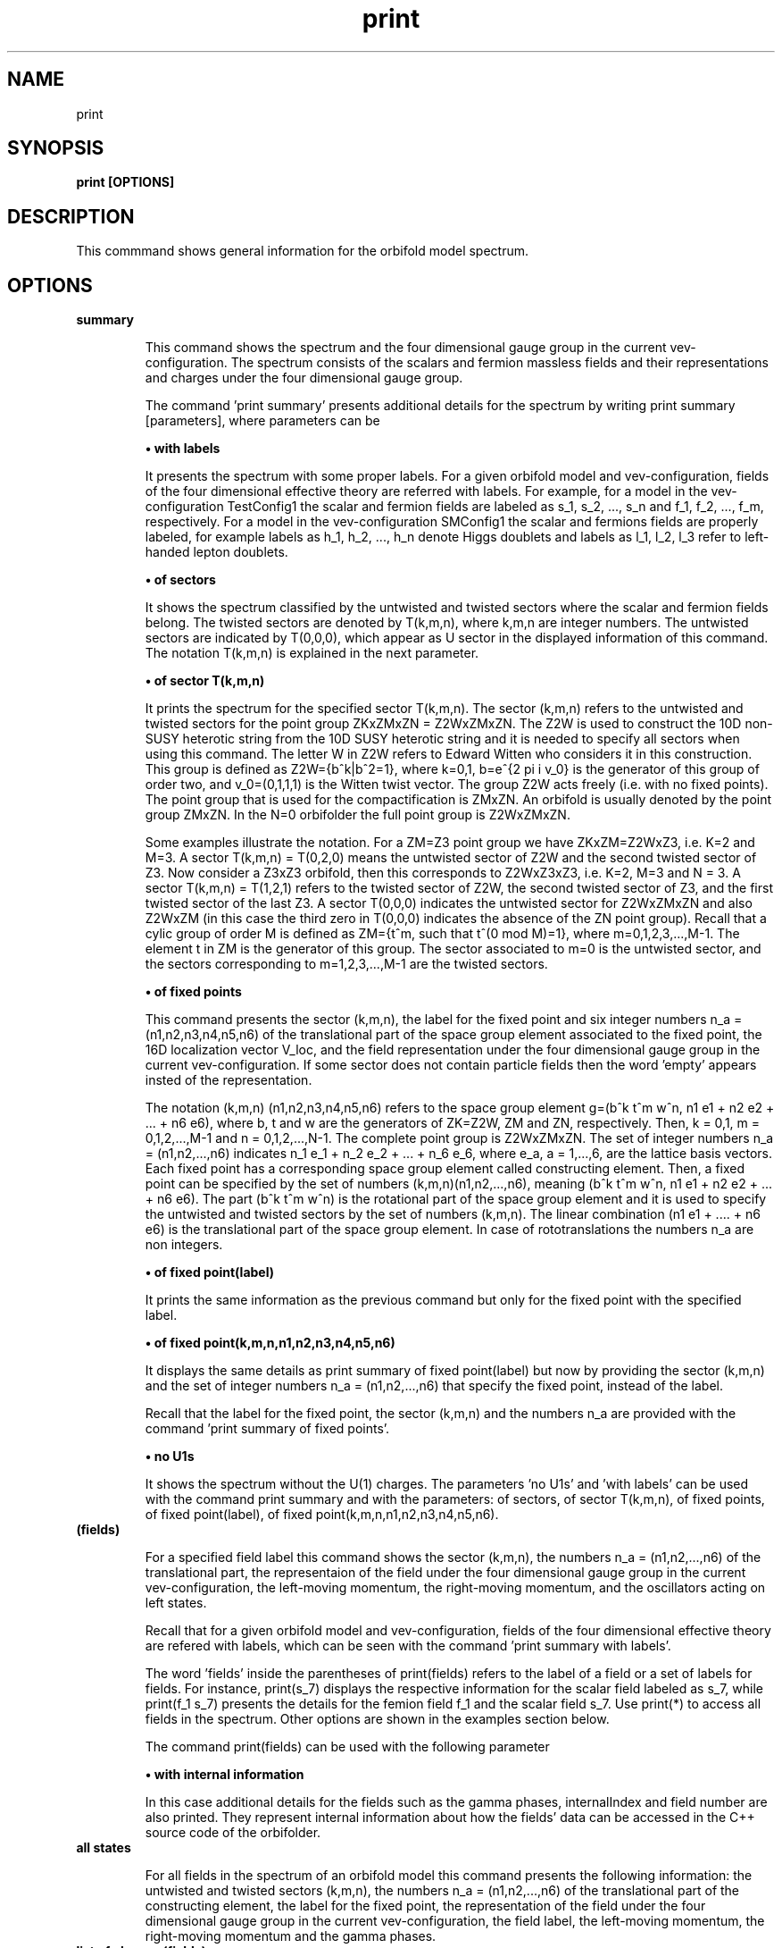 .TH "print" 1 "February 1, 2024" "Escalante-Notario, Perez-Martinez, Ramos-Sanchez and Vaudrevange"

.SH NAME
print 

.SH SYNOPSIS
.B print [OPTIONS]

.SH DESCRIPTION
This commmand shows general information for the orbifold model spectrum. 


.SH OPTIONS
.TP
.B summary

This command shows the spectrum and the four dimensional gauge group in the current vev-configuration. The spectrum consists of the scalars and fermion massless fields and their representations and charges under the four dimensional gauge group.    

The command 'print summary' presents additional details for the spectrum by writing print summary [parameters], where parameters can be

.B \(bu with labels

It presents the spectrum with some proper labels. For a given orbifold model and vev-configuration, fields of the four dimensional effective theory are referred with labels. For example, for a model in the vev-configuration TestConfig1 the scalar and fermion fields are labeled as s_1, s_2, ..., s_n and f_1, f_2, ..., f_m, respectively. For a model in the vev-configuration SMConfig1 the scalar and fermions fields are properly labeled, for example
labels as h_1, h_2, ..., h_n denote Higgs doublets and labels as l_1, l_2, l_3 refer to left-handed lepton doublets. 

.B \(bu of sectors

It shows the spectrum classified by the untwisted and twisted sectors where the scalar and fermion fields belong. The twisted sectors are denoted by T(k,m,n), where k,m,n are integer numbers. The untwisted sectors are indicated by T(0,0,0), which appear as U sector in the displayed information of this command. The notation T(k,m,n) is explained in the next parameter.  


.B \(bu of sector T(k,m,n)

It prints the spectrum for the specified sector T(k,m,n). The sector (k,m,n) refers to the untwisted and twisted sectors for the point group ZKxZMxZN = Z2WxZMxZN. The Z2W is used to construct the 10D non-SUSY heterotic string from the 10D SUSY heterotic string and it is needed to specify all sectors when using this command. The letter W in Z2W refers to Edward Witten who considers it in this construction. This group is defined as Z2W={b^k|b^2=1}, where k=0,1, b=e^{2 pi i v_0} is the generator of this group of order two, and v_0=(0,1,1,1) is the Witten twist vector. The group Z2W acts freely (i.e. with no fixed points). The point group that is used for the compactification is ZMxZN. An orbifold is usually denoted by the point group ZMxZN. In the N=0 orbifolder the full point group is Z2WxZMxZN. 

Some examples illustrate the notation. For a ZM=Z3 point group we have ZKxZM=Z2WxZ3, i.e. K=2 and M=3. A sector T(k,m,n) = T(0,2,0) means the untwisted sector of Z2W and the second twisted sector of Z3. Now consider a Z3xZ3 orbifold, then this corresponds to Z2WxZ3xZ3, i.e. K=2, M=3 and N = 3. A sector T(k,m,n) = T(1,2,1) refers to the twisted sector of Z2W, the second twisted sector of Z3, and the first twisted sector of the last Z3. A sector T(0,0,0) indicates the untwisted sector for Z2WxZMxZN and also Z2WxZM (in this case the third zero in T(0,0,0) indicates the absence of the ZN point group). Recall that a cylic group of order M is defined as ZM={t^m, such that t^(0 mod M)=1}, where m=0,1,2,3,...,M-1. The element t in ZM is the generator of this group. The sector associated to m=0 is the untwisted sector, and the sectors corresponding to m=1,2,3,...,M-1 are the twisted sectors.   

 
.B \(bu of fixed points

This command presents the sector (k,m,n), the label for the fixed point and six integer numbers n_a = (n1,n2,n3,n4,n5,n6) of the translational part of the space group element associated to the fixed point, the 16D localization vector V_loc, and the field representation under the four dimensional gauge group in the current vev-configuration. If some sector does not contain particle fields then the word 'empty' appears insted of the representation. 

The notation (k,m,n) (n1,n2,n3,n4,n5,n6) refers to the space group element g=(b^k t^m w^n, n1 e1 + n2 e2 + ... + n6 e6), where b, t and w are the generators of ZK=Z2W, ZM and ZN, respectively. Then, k = 0,1, m = 0,1,2,...,M-1 and n = 0,1,2,...,N-1. The complete point group is Z2WxZMxZN. The set of integer numbers n_a = (n1,n2,...,n6) indicates n_1 e_1 + n_2 e_2 + ... + n_6 e_6, where e_a, a = 1,...,6, are the lattice basis vectors. Each fixed point has a corresponding space group element called constructing element. Then, a fixed point can be specified by the set of numbers (k,m,n)(n1,n2,...,n6), meaning (b^k t^m w^n, n1 e1 + n2 e2 + ... + n6 e6). The part (b^k t^m w^n) is the rotational part of the space group element and it is used to specify the untwisted and twisted sectors by the set of numbers (k,m,n). The linear combination (n1 e1 + .... + n6 e6) is the translational part of the space group element. In case of rototranslations the numbers n_a are non integers.  


.B \(bu of fixed point(label)

It prints the same information as the previous command but only for the fixed point with the specified label. 

.B \(bu of fixed point(k,m,n,n1,n2,n3,n4,n5,n6)

It displays the same details as print summary of fixed point(label) but now by providing the sector (k,m,n) and the set of integer numbers n_a = (n1,n2,...,n6) that specify the fixed point, instead of the label. 

Recall that the label for the fixed point, the sector (k,m,n) and the numbers n_a are provided with the command 'print summary of fixed points'. 

.B \(bu no U1s

It shows the spectrum without the U(1) charges. The parameters 'no U1s' and 'with labels' can be used with the command print summary and with the parameters: of sectors, of sector T(k,m,n), of fixed points, of fixed point(label), of fixed point(k,m,n,n1,n2,n3,n4,n5,n6). 

.TP
.B (fields)

For a specified field label this command shows the sector (k,m,n), the numbers n_a = (n1,n2,...,n6) of the translational part, the representaion of the field under the four dimensional gauge group in the current vev-configuration, the left-moving momentum, the right-moving momentum, and the oscillators acting on left states. 

Recall that for a given orbifold model and vev-configuration, fields of the four dimensional effective theory are refered with labels, which can be seen with the command 'print summary with labels'. 

The word 'fields' inside the parentheses of print(fields) refers to the label of a field or a set of labels for fields. For instance, print(s_7) displays the respective information for the scalar field labeled as s_7, while print(f_1 s_7) presents the details for the femion field f_1 and the scalar field s_7. Use print(*) to access all fields in the spectrum. Other options are shown in the examples section below.

The command print(fields) can be used with the following parameter

.B \(bu with internal information

In this case additional details for the fields such as the gamma phases, internalIndex and field number are also printed. They represent internal information about how the fields' data can be accessed in the C++ source code of the orbifolder.

.TP
.B all states

For all fields in the spectrum of an orbifold model this command presents the following information: the untwisted and twisted sectors (k,m,n), the numbers n_a = (n1,n2,...,n6) of the translational part of the constructing element, the label for the fixed point, the representation of the field under the four dimensional gauge group in the current vev-configuration, the field label, the left-moving momentum, the right-moving momentum and the gamma phases. 


.TP
.B list of charges(fields)

This command prints the left-moving momentum and the right-moving momentum for fields specified by their labels. For example print list of charges(s_1 f_7), print list of charges(f_5), etc. The same options for fields in the command print(fields) also apply here, for example use (*) in (fields) to consider all fields in the spectrum, i.e. print(*). The command print list of charges(fields) can be used with the following parameter

.B \(bu label of list(Label)

In this case the information displayed from the command 'print list of charges(fields)' is tagged as Label.


.SH EXAMPLES


\(bu The following command prints the massless scalar and fermion spectrum, the current vev-configuration and the 4D gauge group for the orbifold model.   

.B print summary

For example, consider the Z3 orbifold model named Z3_1_1. The use of this command in the prompt and its output reads,

  /Z3_1_1/spectrum/> print summary

    Gauge group in vev-configuration "TestConfig1": SO(10) x SU(3) and SO(16) and U(1)
    First U(1) is anomalous with tr Q_anom = 20736.00.

      3 ( 10,  3,  1)_s  U(1) : (  -24) 
      3 (  1,  3,  1)_s  U(1) : (   48) 
     27 ( 10,  1,  1)_s  U(1) : (  -24) 
     27 (  1,  1,  1)_s  U(1) : (   48) 
     81 (  1, -3,  1)_s  U(1) : (    0) 

      1 ( 16,  1,  1)_f  U(1) : (  -36) 
      1 (  1,  1,-128)_f  U(1) : (    0) 
      1 (-16,  1,  1)_f  U(1) : (   36) 
      3 ( 16,  3,  1)_f  U(1) : (   12) 
     27 ( 16,  1,  1)_f  U(1) : (   12) 
      1 ( 10,  1, 16)_f  U(1) : (    0) 
      3 (  1, -3, 16)_f  U(1) : (   24) 
     27 (  1,  1, 16)_f  U(1) : (   24) 
 

\(bu The following command prints the same information as the previous command 'print summary' but now the labels for the fields are displayed.

.B print summary with labels

For example, using the Z3 orbifold model, one sees

  /Z3_1_1/spectrum/> print summary with labels

    Gauge group in vev-configuration "TestConfig1": SO(10) x SU(3) and SO(16) and U(1)
    First U(1) is anomalous with tr Q_anom = 20736.00.

      3 ( 10,  3,  1)_s  U(1) : (  -24)  s_1 - s_3 
      3 (  1,  3,  1)_s  U(1) : (   48)  s_4 - s_6 
     27 ( 10,  1,  1)_s  U(1) : (  -24)  s_7 s_12 s_17 s_22 s_27 s_32 s_37 s_42 s_47 s_52 s_57 s_62 s_67 s_72 s_77 s_82 s_87 s_92 s_97 s_102 s_107   s_112 s_117 s_122 s_127 s_132 s_137 
     27 (  1,  1,  1)_s  U(1) : (   48)  s_8 s_13 s_18 s_23 s_28 s_33 s_38 s_43 s_48 s_53 s_58 s_63 s_68 s_73 s_78 s_83 s_88 s_93 s_98 s_103 s_108   s_113 s_118 s_123 s_128 s_133 s_138 
     81 (  1, -3,  1)_s  U(1) : (    0)  s_9 - s_11 s_14 - s_16 s_19 - s_21 s_24 - s_26 s_29 - s_31 s_34 - s_36 s_39 - s_41 s_44 - s_46 s_49 - s_51   s_54 - s_56 s_59 - s_61 s_64 - s_66 s_69 - s_71 s_74 - s_76 s_79 - s_81 s_84 - s_86 s_89 - s_91 s_94 - s_96 s_99 - s_101 s_104 - s_106 s_109 - s_111   s_114 - s_116 s_119 - s_121 s_124 - s_126 s_129 - s_131 s_134 - s_136 s_139 - s_141 

      1 ( 16,  1,  1)_f  U(1) : (  -36)  f_1 
      1 (  1,  1,-128)_f  U(1) : (    0)  f_2 
      1 (-16,  1,  1)_f  U(1) : (   36)  f_3 
      3 ( 16,  3,  1)_f  U(1) : (   12)  f_4 - f_6 
     27 ( 16,  1,  1)_f  U(1) : (   12)  f_7 - f_33 
      1 ( 10,  1, 16)_f  U(1) : (    0)  f_34 
      3 (  1, -3, 16)_f  U(1) : (   24)  f_35 - f_37 
     27 (  1,  1, 16)_f  U(1) : (   24)  f_38 - f_64 

Another example is the following. Consider a SM-like model called Model_SM3 in the vev-configuration SMConfig1. Then, the use of the command and its output reads, for example,

  /Model_SM3/spectrum/> print summary with labels

    Gauge group in vev-configuration "SMConfig1": SU(3)_C x SU(2)_L and U(1)_Y

      3 (  3,  1)_s  U(1) : ( -1/3)  sd_1 sd_2 
     32 (  1,  1)_s  U(1) : (    0)  sn_1 - sn_26 
      3 (  1,  2)_s  U(1) : (  1/2)  bh_1 bh_2 
     60 (  1,  1)_s  U(1) : (  1/3)  sx_1 - sx_42 
     72 (  1,  1)_s  U(1) : ( -1/3)  bsx_1 - bsx_54 
     15 (  1,  1)_s  U(1) : (  2/3)  sz_1 - sz_9 
      3 (  1,  2)_s  U(1) : ( -1/6)  sx2_1 - sx2_3 
      3 (  1,  1)_s  U(1) : ( -2/3)  bsz_1 - bsz_3 
      3 (  1,  2)_s  U(1) : (  1/6)  bsx2_1 - bsx2_3 
      3 (  3,  1)_s  U(1) : (  1/3)  sy2_1 - sy2_3 
      9 ( -3,  1)_s  U(1) : (  1/3)  bsd_1 - bsd_9 

    183 (  1,  1)_f  U(1) : (    0)  n_1 - n_107 

      3 (  3,  2)_f  U(1) : (  1/6)  q_1 q_2 
      3 ( -3,  1)_f  U(1) : ( -2/3)  bu_1 bu_2 
      5 ( -3,  1)_f  U(1) : (  1/3)  bd_1 - bd_3 
      2 (  3,  1)_f  U(1) : ( -1/3)  d_1 d_2 
      5 (  1,  2)_f  U(1) : ( -1/2)  l_1 - l_3 
      2 (  1,  2)_f  U(1) : (  1/2)  bl_1 bl_2 
      3 (  1,  1)_f  U(1) : (    1)  be_1 be_2 

     21 (  1,  1)_f  U(1) : ( -2/3)  v_1 - v_21 
     21 (  1,  1)_f  U(1) : (  2/3)  bv_1 - bv_21 
    120 (  1,  1)_f  U(1) : (  1/3)  w_1 - w_78 
    120 (  1,  1)_f  U(1) : ( -1/3)  bw_1 - bw_78 
     18 ( -3,  1)_f  U(1) : (    0)  y_1 - y_18 
     18 (  3,  1)_f  U(1) : (    0)  by_1 - by_18 

      3 (  3,  1)_f  U(1) : (  1/3)  v2_1 - v2_3 
     15 (  1,  2)_f  U(1) : ( -1/6)  w2_1 - w2_15 
      3 ( -3,  1)_f  U(1) : ( -1/3)  bv2_1 - bv2_3 
     15 (  1,  2)_f  U(1) : (  1/6)  bw2_1 - bw2_15 

Note. The labels s_1, ... and f_1, ... are the standard labels for any orbifold model in the standard vev-configuartions TestConfig1 and StandardConfig1. For orbifold models where a SM, PS or SU(5) vacua can de defined, proper labels for the fields are assigned automatically by the orbifolder. This is done in the vev-config directory with the command 'analyze config'. See, for some help, man analyze in the vev-config directory. 


\(bu The following command shows the massless spectrum without the U(1)s charges.

.B print summary no U1s

For instance, consider Z3 orbifold model named Z3_1_1. Then, the use of this command and its output reads,

  /Z3_1_1/spectrum/> print summary no U1s

    Gauge group in vev-configuration "TestConfig1": SO(10) x SU(3) and SO(16)

      3 ( 10,  3,  1)_s 
      3 (  1,  3,  1)_s 
     27 ( 10,  1,  1)_s 
     27 (  1,  1,  1)_s 
     81 (  1, -3,  1)_s 

     28 ( 16,  1,  1)_f 
      1 (  1,  1,-128)_f 
      1 (-16,  1,  1)_f 
      3 ( 16,  3,  1)_f 
      1 ( 10,  1, 16)_f 
      3 (  1, -3, 16)_f 
     27 (  1,  1, 16)_f 


It is possible to combine parameters, for example, if one wants to see the labels for the fields and no U(1) charges, then the following command does the job.

.B print summary with labels no U1s


\(bu The following command prints the massless spectrum classified by the untiwsted and twisted sectors. It also shows the current vev-configuration and the 4D gauge group of the orbifold model. 

.B print summary of sectors

For example, consider the Z3 orbifold model labeled Z3_1_1. The use of this command and its output reads,

  /Z3_1_1/spectrum/> print summary of sectors

    Gauge group in vev-configuration "TestConfig1": SO(10) x SU(3) and SO(16) and U(1)
    First U(1) is anomalous with tr Q_anom = 20736.00.

    U Sector:
      3 ( 10,  3,  1)_s  U(1) : (  -24) 
      3 (  1,  3,  1)_s  U(1) : (   48) 

    U Sector:
      1 ( 16,  1,  1)_f  U(1) : (  -36) 
      1 (  1,  1,-128)_f  U(1) : (    0) 
      1 (-16,  1,  1)_f  U(1) : (   36) 
      3 ( 16,  3,  1)_f  U(1) : (   12) 

    T(0,1,0) Sector:   empty

    T(0,1,0) Sector:   empty

    T(0,2,0) Sector:
     27 ( 10,  1,  1)_s  U(1) : (  -24) 
     27 (  1,  1,  1)_s  U(1) : (   48) 
     81 (  1, -3,  1)_s  U(1) : (    0) 

    T(0,2,0) Sector:
     27 ( 16,  1,  1)_f  U(1) : (   12) 

    T(1,0,0) Sector:   empty

    T(1,0,0) Sector:
      1 ( 10,  1, 16)_f  U(1) : (    0) 
      3 (  1, -3, 16)_f  U(1) : (   24) 

    T(1,1,0) Sector:   empty

    T(1,1,0) Sector:
     27 (  1,  1, 16)_f  U(1) : (   24) 

    T(1,2,0) Sector:   empty

    T(1,2,0) Sector:   empty


\(bu The following command presents the same information as the previous command but now with the labels for the fields and no U(1)s charges. 

.B print summary of sectors with labels no U1s


\(bu The following command shows the massless spectrum that belongs to the twisted sector T(0,2,0) for the Z3 orbifold model presented above.

.B print summary of sector T(0,2,0)

The use of this command and its output reads,

  /Z3_1_1/spectrum/> print summary of sector T(0,2,0)

    T(0,2,0) Sector:
     27 ( 10,  1,  1)_s  U(1) : (  -24) 
     27 (  1,  1,  1)_s  U(1) : (   48) 
     81 (  1, -3,  1)_s  U(1) : (    0) 

    T(0,2,0) Sector:
     27 ( 16,  1,  1)_f  U(1) : (   12) 

\(bu The next command displays the following information for a field or set of fields: the sector (k,m,n), the set of numbers n_a = (n1,n2,...,n6), the representations of the fields under the 4D gauge group, the left-moving momentum, the right-moving momenta and the oscillators. For example, for a scalar field labeled as s_27 the following command prints the corresponding information.

.B print(s_27)

As an explicit example, consider the Z3 orbifold named Z3_1_1. Then, the use of this command and its output reads,

  /Z3_1_1/spectrum/> print(s_27)

      s_27
    sector (k,m,n)      : (0, 2, 0)
    fixed point n_a     : (0, 1, 0, 1, 0, 0)

    representation      : ( 10,  1,  1)_s  U(1): (  -24)

    left-moving p_sh    : 
  (-1/3, -1/3, -1/3, -1, 0, 0, 0, 0),  (0, 0, 0, 0, 0, 0, 0, 0)
  (-1/3, -1/3, -1/3, 0, -1, 0, 0, 0),  (0, 0, 0, 0, 0, 0, 0, 0)
  (-1/3, -1/3, -1/3, 0, 0, -1, 0, 0),  (0, 0, 0, 0, 0, 0, 0, 0)
  (-1/3, -1/3, -1/3, 0, 0, 0, -1, 0),  (0, 0, 0, 0, 0, 0, 0, 0)
  (-1/3, -1/3, -1/3, 0, 0, 0, 0, -1),  (0, 0, 0, 0, 0, 0, 0, 0)
  (-1/3, -1/3, -1/3, 0, 0, 0, 0, 1),  (0, 0, 0, 0, 0, 0, 0, 0)
  (-1/3, -1/3, -1/3, 0, 0, 0, 1, 0),  (0, 0, 0, 0, 0, 0, 0, 0)
  (-1/3, -1/3, -1/3, 0, 0, 1, 0, 0),  (0, 0, 0, 0, 0, 0, 0, 0)
  (-1/3, -1/3, -1/3, 0, 1, 0, 0, 0),  (0, 0, 0, 0, 0, 0, 0, 0)
  (-1/3, -1/3, -1/3, 1, 0, 0, 0, 0),  (0, 0, 0, 0, 0, 0, 0, 0)

    right-moving q_sh   : (0, -1/3, -1/3, -1/3)
    oscillators         : no


Other options for 'fields' in print(fields) are

.B print(*)

It prints the same kind of information described above but for all fields in the spectrum. The use of the * indicates that all fields are accessed.  
     
.B print(f)

It prints the information for all fermion fields labeled as f_1, f_2, f_3,..., f_n.

.B print(f-f_3)

It prints the information for all fermions fields except f_3.

.B print(s_1 f_1)

It prints the information only for the scalar field s_1 and the fermion field f_1.

.B print(s_1) with internal information

It gives additional information such as the gamma phases, internalIndex and field number for the scalar field labeled as s_1.

\(bu The next command presents the following information for all fields in the spectrum: the sector (k,m,n), the label for the fixed point, the numbers n_a = (n1,n2,...n6) that specify the translational part of the space group element associated to the fixed point, the 16D localization vector V_loc, and the field representations in that sector. If the sector does not contain fields then the word 'empty' is displayed instead of the representations. It also shows, at the beginning, the current vev-configuration and the 4D gauge group. If one of the U(1)s is anomalous, then a line indicating this also appears.

.B print summary of fixed points

For example, consider the Z3 orbifold model called Z3_1_1. Then the use of this command and its output reads, e.g.


  /Z3_1_1/spectrum> print summary of fixed points

    Gauge group in vev-configuration "TestConfig1": SO(10) x SU(3) and SO(16) and U(1)
    First U(1) is anomalous with tr Q_anom = 20736.00.

    -------------------------------------------------------------------------------------------------------------
    sector:    (k,m,n)  = (0, 0, 0)
    fixed point:  U
                  n_a   = (    0,     0,     0,     0,     0,     0)
    -------------------------------------------------------------------------------------------------------------
    V_loc = (    0,     0,     0,     0,     0,     0,     0,     0),  (    0,     0,     0,     0,     0,     0,     0,     0)
    -------------------------------------------------------------------------------------------------------------
      3 ( 10,  3,  1)_s  U(1) : (  -24) 
      3 (  1,  3,  1)_s  U(1) : (   48) 
    -------------------------------------------------------------------------------------------------------------

    ...


    -------------------------------------------------------------------------------------------------------------
    sector:    (k,m,n)  = (0, 2, 0)
    fixed point:  T54
                  n_a   = (    0,     2,     0,     2,     0,     2)
    -------------------------------------------------------------------------------------------------------------
    V_loc = (  2/3,   2/3,  -4/3,     0,     0,     0,     0,     0),  (    0,     0,     0,     0,     0,     0,     0,     0)
    -------------------------------------------------------------------------------------------------------------
      1 ( 10,  1,  1)_s  U(1) : (  -24) 
      1 (  1,  1,  1)_s  U(1) : (   48) 
      3 (  1, -3,  1)_s  U(1) : (    0) 
    -------------------------------------------------------------------------------------------------------------

    ...   

    -------------------------------------------------------------------------------------------------------------
    sector:    (k,m,n)  = (0, 2, 0)
    fixed point:  T54
                  n_a   = (    0,     2,     0,     2,     0,     2)
    -------------------------------------------------------------------------------------------------------------
    V_loc = (  2/3,   2/3,  -4/3,     0,     0,     0,     0,     0),  (    0,     0,     0,     0,     0,     0,     0,     0)
    -------------------------------------------------------------------------------------------------------------
      1 ( 16,  1,  1)_f  U(1) : (   12) 
    ------------------------------------------------------------------------------------------------------------- 

    ...


    -------------------------------------------------------------------------------------------------------------
    sector:    (k,m,n)  = (1, 2, 0)
    fixed point:  T109
                  n_a   = (    0,     2,     0,     2,     0,     2)
    -------------------------------------------------------------------------------------------------------------
    V_loc = (  2/3,   2/3,  -4/3,     1,     0,     0,     0,     0),  (    0,     0,     0,     1,     0,     0,     0,     0)
    -------------------------------------------------------------------------------------------------------------
     empty
    -------------------------------------------------------------------------------------------------------------

where ... indicates the respective information for all other fixed points that were not displayed here for space reasons. 

\(bu From the previous example suppose that, for some reasons, we are interested in the fixed point specified by the sector (k,m,n)= (0,2,0) and the set of numbers n_a = (0,2,0,2,0,2) associated to the label T54 as shown in the displayed output above. Then, as an example of the command 'print summary of fixed point(label)' the following instruction displays the corresponding information for this fixed point using the label T54

.B print summary of fixed point(T54)

In the prompt, the use of this command and its output reads,

  /Z3_1_1/spectrum/> print summary of fixed point(T54)

    -------------------------------------------------------------------------------------------------------------
    sector:    (k,m,n)  = (0, 2, 0)
    fixed point:  T54
                  n_a   = (    0,     2,     0,     2,     0,     2)
    -------------------------------------------------------------------------------------------------------------
    V_loc = (  2/3,   2/3,  -4/3,     0,     0,     0,     0,     0),  (    0,     0,     0,     0,     0,     0,     0,     0)
    -------------------------------------------------------------------------------------------------------------
      1 ( 10,  1,  1)_s  U(1) : (  -24) 
      1 (  1,  1,  1)_s  U(1) : (   48) 
      3 (  1, -3,  1)_s  U(1) : (    0) 
    -------------------------------------------------------------------------------------------------------------
    -------------------------------------------------------------------------------------------------------------
    sector:    (k,m,n)  = (0, 2, 0)
    fixed point:  T54
                  n_a   = (    0,     2,     0,     2,     0,     2)
    -------------------------------------------------------------------------------------------------------------
    V_loc = (  2/3,   2/3,  -4/3,     0,     0,     0,     0,     0),  (    0,     0,     0,     0,     0,     0,     0,     0)
    -------------------------------------------------------------------------------------------------------------
      1 ( 16,  1,  1)_f  U(1) : (   12) 
    -------------------------------------------------------------------------------------------------------------


\(bu The following command prints the same information for the fixed point with label T54 but now using the sector (k,m,n) and the set of numbers (n1,n2,...,n6), which in this case (k,m,n,n1,n2,...,n6) corresponds to (0,2,0,0,2,0,2,0,2). Then, the command

.B print summary of fixed point(0,2,0,0,2,0,2,0,2)

shows an output that looks as in the previous example. 


\(bu The following command shows for all fields in the spectrum the sector (k,m,n), the numbers n_a = (n1,n2,...,n6) of the translational part of the constructing element, the label for the fixed point, the representation of the field under the four dimensional gauge group in the current vev-configuration, the field label, the left-moving momenta, the right-moving momentum and the gamma phases.

.B print all states

For example, consider the Z3 orbifold model called Z3_1_1. The use of this command and its output reads, e.g.

  /Z3_1_1/spectrum/> print all states

  ... 

  =========================================================================
    (0, 2, 0) twisted Sector (0, 2, 0) (    0,     2,     0,     2,     0,     2)
    label: T54
  -------------------------------------------------------------------------
      1 ( 16,  1,  1)_f  U(1) : (   12)  f_33 
  -------------------------------------------------------------------------
      left-movers: #(weights) = 16
      (  1/6,   1/6,   1/6,  -1/2,  -1/2,  -1/2,  -1/2,  -1/2),  (    0,     0,     0,     0,     0,     0,     0,     0), ( 16,  1,  1)_f  f_33
      (  1/6,   1/6,   1/6,  -1/2,  -1/2,  -1/2,   1/2,   1/2),  (    0,     0,     0,     0,     0,     0,     0,     0), ( 16,  1,  1)_f  f_33
      (  1/6,   1/6,   1/6,  -1/2,  -1/2,   1/2,  -1/2,   1/2),  (    0,     0,     0,     0,     0,     0,     0,     0), ( 16,  1,  1)_f  f_33
      (  1/6,   1/6,   1/6,  -1/2,  -1/2,   1/2,   1/2,  -1/2),  (    0,     0,     0,     0,     0,     0,     0,     0), ( 16,  1,  1)_f  f_33
      (  1/6,   1/6,   1/6,  -1/2,   1/2,  -1/2,  -1/2,   1/2),  (    0,     0,     0,     0,     0,     0,     0,     0), ( 16,  1,  1)_f  f_33
      (  1/6,   1/6,   1/6,  -1/2,   1/2,  -1/2,   1/2,  -1/2),  (    0,     0,     0,     0,     0,     0,     0,     0), ( 16,  1,  1)_f  f_33
      (  1/6,   1/6,   1/6,  -1/2,   1/2,   1/2,  -1/2,  -1/2),  (    0,     0,     0,     0,     0,     0,     0,     0), ( 16,  1,  1)_f  f_33
      (  1/6,   1/6,   1/6,  -1/2,   1/2,   1/2,   1/2,   1/2),  (    0,     0,     0,     0,     0,     0,     0,     0), ( 16,  1,  1)_f  f_33
      (  1/6,   1/6,   1/6,   1/2,  -1/2,  -1/2,  -1/2,   1/2),  (    0,     0,     0,     0,     0,     0,     0,     0), ( 16,  1,  1)_f  f_33
      (  1/6,   1/6,   1/6,   1/2,  -1/2,  -1/2,   1/2,  -1/2),  (    0,     0,     0,     0,     0,     0,     0,     0), ( 16,  1,  1)_f  f_33
      (  1/6,   1/6,   1/6,   1/2,  -1/2,   1/2,  -1/2,  -1/2),  (    0,     0,     0,     0,     0,     0,     0,     0), ( 16,  1,  1)_f  f_33
      (  1/6,   1/6,   1/6,   1/2,  -1/2,   1/2,   1/2,   1/2),  (    0,     0,     0,     0,     0,     0,     0,     0), ( 16,  1,  1)_f  f_33
      (  1/6,   1/6,   1/6,   1/2,   1/2,  -1/2,  -1/2,  -1/2),  (    0,     0,     0,     0,     0,     0,     0,     0), ( 16,  1,  1)_f  f_33
      (  1/6,   1/6,   1/6,   1/2,   1/2,  -1/2,   1/2,   1/2),  (    0,     0,     0,     0,     0,     0,     0,     0), ( 16,  1,  1)_f  f_33
      (  1/6,   1/6,   1/6,   1/2,   1/2,   1/2,  -1/2,   1/2),  (    0,     0,     0,     0,     0,     0,     0,     0), ( 16,  1,  1)_f  f_33
      (  1/6,   1/6,   1/6,   1/2,   1/2,   1/2,   1/2,  -1/2),  (    0,     0,     0,     0,     0,     0,     0,     0), ( 16,  1,  1)_f  f_33
  -------------------------------------------------------------------------
    right-mover: N = 0, #(weights) = 1
      ( -1/2,   1/6,   1/6,   1/6)
  -------------------------------------------------------------------------
    gamma_1 = 0
    gamma_2 = 0
    gamma_3 = 0
    gamma_4 = 0
    gamma_5 = 0
    gamma_6 = 0
    gamma_7 = 0
    gamma_8 = 0
  =========================================================================

  ...

where the ... indicates the corresponding details for all other fields in the spectrum. They are not showed here for space reasons. 

\(bu The following command prints the left-moving momenta, the right-moving momentum and the field label for a scalar field with label s_27.

.B print list of charges(s_27) 

For example, for the Z3 orbifold named Z3_1_1 the use of this command and its output reads,

  /Z3_1_1/spectrum> print list of charges(s_27)

    ( -1/3,  -1/3,  -1/3,    -1,     0,     0,     0,     0),  (    0,     0,     0,     0,     0,     0,     0,     0),  (    0,  -1/3,  -1/3,  -1/3),  "s_27"
    ( -1/3,  -1/3,  -1/3,     0,    -1,     0,     0,     0),  (    0,     0,     0,     0,     0,     0,     0,     0),  (    0,  -1/3,  -1/3,  -1/3),  "s_27"
    ( -1/3,  -1/3,  -1/3,     0,     0,    -1,     0,     0),  (    0,     0,     0,     0,     0,     0,     0,     0),  (    0,  -1/3,  -1/3,  -1/3),  "s_27"
    ( -1/3,  -1/3,  -1/3,     0,     0,     0,    -1,     0),  (    0,     0,     0,     0,     0,     0,     0,     0),  (    0,  -1/3,  -1/3,  -1/3),  "s_27"
    ( -1/3,  -1/3,  -1/3,     0,     0,     0,     0,    -1),  (    0,     0,     0,     0,     0,     0,     0,     0),  (    0,  -1/3,  -1/3,  -1/3),  "s_27"
    ( -1/3,  -1/3,  -1/3,     0,     0,     0,     0,     1),  (    0,     0,     0,     0,     0,     0,     0,     0),  (    0,  -1/3,  -1/3,  -1/3),  "s_27"
    ( -1/3,  -1/3,  -1/3,     0,     0,     0,     1,     0),  (    0,     0,     0,     0,     0,     0,     0,     0),  (    0,  -1/3,  -1/3,  -1/3),  "s_27"
    ( -1/3,  -1/3,  -1/3,     0,     0,     1,     0,     0),  (    0,     0,     0,     0,     0,     0,     0,     0),  (    0,  -1/3,  -1/3,  -1/3),  "s_27"
    ( -1/3,  -1/3,  -1/3,     0,     1,     0,     0,     0),  (    0,     0,     0,     0,     0,     0,     0,     0),  (    0,  -1/3,  -1/3,  -1/3),  "s_27"
    ( -1/3,  -1/3,  -1/3,     1,     0,     0,     0,     0),  (    0,     0,     0,     0,     0,     0,     0,     0),  (    0,  -1/3,  -1/3,  -1/3),  "s_27"


Note. This information also appears as part of the details displayed by the command 'print(s_27)'.

The command 'print list of charges(fields)' also has the option

.B label of list(Label)

For example, the command  

.B print list of charges(s_27) label of list(A1)

shows the information displayed from 'print list of charges(s_27)' now labeled as A1. For instance, the output reads,

  /Z3_1_1/spectrum> print list of charges(s_27) label of list(A1)

    A1 = 
    ( -1/3,  -1/3,  -1/3,    -1,     0,     0,     0,     0),  (    0,     0,     0,     0,     0,     0,     0,     0),  (    0,  -1/3,  -1/3,  -1/3),  "s_27"
    ( -1/3,  -1/3,  -1/3,     0,    -1,     0,     0,     0),  (    0,     0,     0,     0,     0,     0,     0,     0),  (    0,  -1/3,  -1/3,  -1/3),  "s_27"

  ...

where ... indicates the remaining information as shown in the previous example where the command 'print list of charges(s_27)' was used.



.SH AUTHOR
E. Escalante-Notario, R. Perez-Martinez, S. Ramos-Sanchez and P.K.S. Vaudrevange

.SH SEE ALSO
Related here article, additional documentation.

.SH REPORTING BUGS
Reporting bugs and problems, in this link https://github.com/enriqueescalante/Orbifolder_N-0/issues/new

.SH VERSION
1.0

